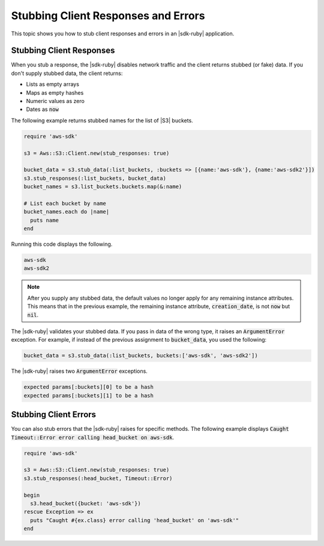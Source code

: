 .. Copyright 2010-2016 Amazon.com, Inc. or its affiliates. All Rights Reserved.

   This work is licensed under a Creative Commons Attribution-NonCommercial-ShareAlike 4.0
   International License (the "License"). You may not use this file except in compliance with the
   License. A copy of the License is located at http://creativecommons.org/licenses/by-nc-sa/4.0/.

   This file is distributed on an "AS IS" BASIS, WITHOUT WARRANTIES OR CONDITIONS OF ANY KIND,
   either express or implied. See the License for the specific language governing permissions and
   limitations under the License.

.. _aws-ruby-sdk-stubbing:

####################################
Stubbing Client Responses and Errors
####################################

This topic shows you how to stub client responses and errors in an |sdk-ruby|
application.

.. _aws-ruby-sdk-stubbing-clients:

Stubbing Client Responses
=========================

When you stub a response, the |sdk-ruby| disables network traffic and the client returns stubbed
(or fake) data. If you don't supply stubbed data, the client returns:

* Lists as empty arrays

* Maps as empty hashes

* Numeric values as zero

* Dates as :code:`now`

The following example returns stubbed names for the list of |S3| buckets.

.. code-block:: ruby

    require 'aws-sdk'
        
    s3 = Aws::S3::Client.new(stub_responses: true)
      
    bucket_data = s3.stub_data(:list_buckets, :buckets => [{name:'aws-sdk'}, {name:'aws-sdk2'}])
    s3.stub_responses(:list_buckets, bucket_data)
    bucket_names = s3.list_buckets.buckets.map(&:name)
    
    # List each bucket by name
    bucket_names.each do |name|
      puts name
    end

Running this code displays the following.

.. code-block:: none

    aws-sdk
    aws-sdk2

.. note:: After you supply any stubbed data, the default values no longer apply for any remaining instance
    attributes. This means that in the previous example, the remaining instance attribute,
    :code:`creation_date`, is not :code:`now` but :code:`nil`.

The |sdk-ruby| validates your stubbed data. If you pass in data of the wrong type, it raises an :code:`ArgumentError` exception. For example, if
instead of the previous assignment to :code:`bucket_data`, you used the following:

.. code-block:: ruby

    bucket_data = s3.stub_data(:list_buckets, buckets:['aws-sdk', 'aws-sdk2'])

The |sdk-ruby| raises two :code:`ArgumentError` exceptions.

.. code-block:: none

    expected params[:buckets][0] to be a hash
    expected params[:buckets][1] to be a hash

.. _aws-ruby-sdk-stubbing-errors:

Stubbing Client Errors
======================

You can also stub errors that the |sdk-ruby| raises for specific methods. The following example displays
:code:`Caught Timeout::Error error calling head_bucket on aws-sdk`.

.. code-block:: ruby

    require 'aws-sdk'
        
    s3 = Aws::S3::Client.new(stub_responses: true)
    s3.stub_responses(:head_bucket, Timeout::Error)
        
    begin
      s3.head_bucket({bucket: 'aws-sdk'})
    rescue Exception => ex
      puts "Caught #{ex.class} error calling 'head_bucket' on 'aws-sdk'" 
    end
